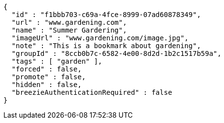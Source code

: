[source,options="nowrap"]
----
{
  "id" : "f1bbb703-c69a-4fce-8999-07ad60878349",
  "url" : "www.gardening.com",
  "name" : "Summer Gardering",
  "imageUrl" : "www.gardening.com/image.jpg",
  "note" : "This is a bookmark about gardening",
  "groupId" : "8ccb0b7c-6582-4e00-8d2d-1b2c1517b59a",
  "tags" : [ "garden" ],
  "forced" : false,
  "promote" : false,
  "hidden" : false,
  "breezieAuthenticationRequired" : false
}
----